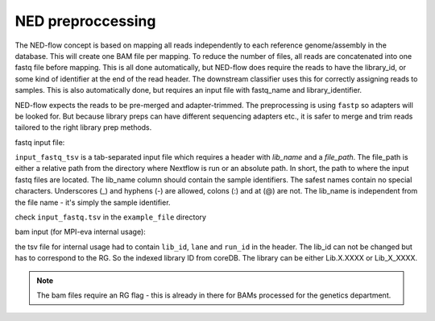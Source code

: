 .. _ned_mapper-page:

NED preproccessing
==========

The NED-flow concept is based on mapping all reads independently to each reference genome/assembly in the database. This will create one BAM file per mapping. To reduce the number of files, all reads are concatenated into one fastq file before mapping. This is all done automatically, but NED-flow does require the reads to have the library_id, or some kind of identifier at the end of the read header. The downstream classifier uses this for correctly assigning reads to samples. This is also automatically done, but requires an input file with fastq_name and library_identifier. 

NED-flow expects the reads to be pre-merged and adapter-trimmed. The preprocessing is using ``fastp`` so adapters will be looked for. But because library preps can have different sequencing adapters etc., it is safer to merge and trim reads tailored to the right library prep methods.

fastq input file:

.. code-block:: bash
	ned.nf --preproccessing --path_reference_dbs '/path/to/ref_db/GCA*' --input_fastq_tsv [path/to/fastq/file]

``input_fastq_tsv`` is a tab-separated input file which requires a header with *lib_name* and a *file_path*. The file_path is either a relative path from the directory where Nextflow is run or an absolute path. In short, the path to where the input fastq files are located. The lib_name column should contain the sample identifiers. The safest names contain no special characters. Underscores (_) and hyphens (-) are allowed, colons (:) and at (@) are not. The lib_name is independent from the file name - it's simply the sample identifier.

check ``input_fastq.tsv`` in the ``example_file`` directory


bam input (for MPI-eva internal usage):

.. code-block:: bash
	ned.nf --preproccessing --path_reference_dbs '/path/to/ref_db/GCA*' --input_fastq_tsv [path/to/tsv/file]

.. code-block:: bash
	ned.nf --preproccessing --path_reference_dbs '/path/to/ref_db/GCA*' --bams_tsv [path/to/tsv/file]

the tsv file for internal usage had to contain ``lib_id``, ``lane`` and ``run_id`` in the header. The lib_id can not be changed but has to correspond to the RG. So the indexed library ID from coreDB. The library can be either Lib.X.XXXX or Lib_X_XXXX. 
 
.. note::
	The bam files require an RG flag - this is already in there for BAMs processed for the genetics department.





